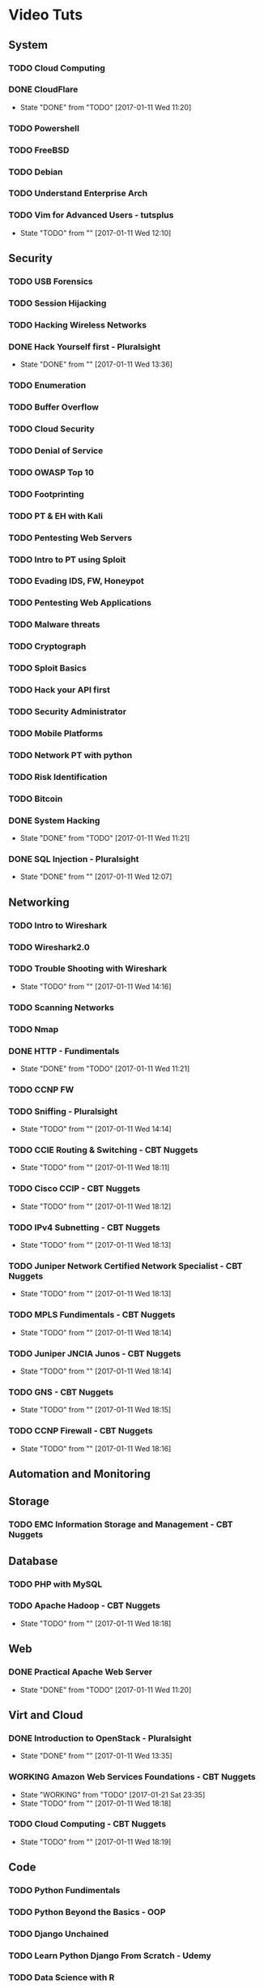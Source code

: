 #+TAGS: learning


* Video Tuts
** System
*** TODO Cloud Computing
*** DONE CloudFlare
    - State "DONE"       from "TODO"       [2017-01-11 Wed 11:20]
*** TODO Powershell
*** TODO FreeBSD
*** TODO Debian
*** TODO Understand Enterprise Arch
    
*** TODO Vim for Advanced Users - tutsplus
    - State "TODO"       from ""           [2017-01-11 Wed 12:10]
** Security
*** TODO USB Forensics
*** TODO Session Hijacking
*** TODO Hacking Wireless Networks
*** DONE Hack Yourself first - Pluralsight
    - State "DONE"       from ""           [2017-01-11 Wed 13:36]
*** TODO Enumeration
*** TODO Buffer Overflow
*** TODO Cloud Security
*** TODO Denial of Service
*** TODO OWASP Top 10
*** TODO Footprinting
*** TODO PT & EH with Kali
*** TODO Pentesting Web Servers
*** TODO Intro to PT using Sploit
*** TODO Evading IDS, FW, Honeypot
*** TODO Pentesting Web Applications
*** TODO Malware threats
*** TODO Cryptograph
*** TODO Sploit Basics
*** TODO Hack your API first
*** TODO Security Administrator
*** TODO Mobile Platforms
*** TODO Network PT with python
*** TODO Risk Identification
*** TODO Bitcoin
*** DONE System Hacking
    - State "DONE"       from "TODO"       [2017-01-11 Wed 11:21]

*** DONE SQL Injection - Pluralsight
    - State "DONE"       from ""           [2017-01-11 Wed 12:07]
** Networking
*** TODO Intro to Wireshark
*** TODO Wireshark2.0
*** TODO Trouble Shooting with Wireshark
    - State "TODO"       from ""           [2017-01-11 Wed 14:16]
*** TODO Scanning Networks
*** TODO Nmap
*** DONE HTTP - Fundimentals
    - State "DONE"       from "TODO"       [2017-01-11 Wed 11:21]
*** TODO CCNP FW

*** TODO Sniffing - Pluralsight
    - State "TODO"       from ""           [2017-01-11 Wed 14:14]
*** TODO CCIE Routing & Switching - CBT Nuggets
    - State "TODO"       from ""           [2017-01-11 Wed 18:11]
*** TODO Cisco CCIP - CBT Nuggets
    - State "TODO"       from ""           [2017-01-11 Wed 18:12]
*** TODO IPv4 Subnetting - CBT Nuggets
    - State "TODO"       from ""           [2017-01-11 Wed 18:13]
*** TODO Juniper Network Certified Network Specialist - CBT Nuggets
    - State "TODO"       from ""           [2017-01-11 Wed 18:13]
*** TODO MPLS Fundimentals - CBT Nuggets
    - State "TODO"       from ""           [2017-01-11 Wed 18:14]
*** TODO Juniper JNCIA Junos - CBT Nuggets
    - State "TODO"       from ""           [2017-01-11 Wed 18:14]
*** TODO GNS - CBT Nuggets
    - State "TODO"       from ""           [2017-01-11 Wed 18:15]
*** TODO CCNP Firewall - CBT Nuggets
    - State "TODO"       from ""           [2017-01-11 Wed 18:16]

** Automation and Monitoring
** Storage
*** TODO EMC Information Storage and Management - CBT Nuggets

** Database
*** TODO PHP with MySQL

*** TODO Apache Hadoop - CBT Nuggets
    - State "TODO"       from ""           [2017-01-11 Wed 18:18]
** Web
*** DONE Practical Apache Web Server
    - State "DONE"       from "TODO"       [2017-01-11 Wed 11:20]

** Virt and Cloud
*** DONE Introduction to OpenStack - Pluralsight
    - State "DONE"       from ""           [2017-01-11 Wed 13:35]
*** WORKING Amazon Web Services Foundations - CBT Nuggets
    - State "WORKING"    from "TODO"       [2017-01-21 Sat 23:35]
    - State "TODO"       from ""           [2017-01-11 Wed 18:18]
*** TODO Cloud Computing - CBT Nuggets
    - State "TODO"       from ""           [2017-01-11 Wed 18:19]
** Code
*** TODO Python Fundimentals
*** TODO Python Beyond the Basics - OOP
*** TODO Django Unchained
*** TODO Learn Python Django From Scratch - Udemy
*** TODO Data Science with R
*** TODO Ruby on Rails
*** TODO Git Essentials
*** TODO C
*** TODO Clean Code
*** TODO Linux System Programming
*** DONE Introduction to HTML for designers - Pluralsight
*** DONE Introduction to CSS for designers - Pluralsight
    - State "DONE"       from ""           [2017-01-21 Sat 23:23]
*** DONE JavaScript BootCamp 2016
    - State "DONE"       from "WORKING"    [2017-02-08 Wed 10:31]
    - State "WORKING"    from ""           [2017-01-21 Sat 23:49]
*** TODO Scripting Bash - CBT Nuggets
*** TODO Scripting Perl - CBT Nuggets
*** TODO Scripting PHP - CBT Nuggets
*** TODO Scripting Python - CBT Nuggets
*** TODO On the Job Training Series Java - CBT Nuggets
*** WORKING Bootstrap 3 Tutorial - Bootstrapbay
    - State "WORKING"    from ""           [2017-02-08 Wed 10:32]
** Microsoft
*** TODO Windows Server 2012 Administration - TrainSignal
    - State "TODO"       from ""           [2017-01-11 Wed 12:09]
*** TODO SQL Server 2012 Administration Essentials
    - State "TODO"       from ""           [2017-01-11 Wed 12:09]
*** TODO Powershell 3 Foundations - CBT Nuggets
    - State "TODO"       from ""           [2017-01-11 Wed 13:38]
*** TODO Powershell Toolmaking Scripting - CBT Nuggets
    - State "TODO"       from ""           [2017-01-11 Wed 13:38]
** HW
*** TODO Practical Electronics
    
* Books
** System
*** TODO [[file://home/crito/Documents/Computer_Science/Operating_Sys/Operating_Systems-Design_and_Implementations.pdf][Operating Systems - Andrew Tanenbaum]]
*** TODO [[file://home/crito/Documents/SysAdmin/System/Systems_Performance.pdf][Systems Performance - Brendan Gregg]]
** Security
** Networking
*** TODO [[file://home/crito/Documents/Networking/SDN-Software_Defined_Networks.pdf][SDN - Software Defined Networks]]
*** TODO [[file://home/crito/Documents/Networking/Computer_Networks-A_Tanenbaum_5ed.pdf][Computer Networks - Andrew Tanenbaum 5ed]]
*** TODO [[file://home/crito/Documents/Networking/Ethernet-The_Definitive_Guide_2ed.pdf][Ethernet - The Definitive Guide]]
*** TODO [[file://home/crito/Documents/Networking/Network_Analysis_Using_Wireshark_Cookbook.pdf][Network Analysis Using Wireshark Cookbook]]
*** TODO Andrew Tanenbaum networking 
*** TODO [[file://home/crito/Documents/Networking/TCPIP_Illustrated_Volume_1-The_Protocols_2ed.pdf][TCP/IP Illustrated Volume 1 - Richard Stevens]]
*** TODO [[file://home/crito/Documents/Networking/Cisco_Press-Routing_TCPIP_Volume_2.pdf][Routing TCP/IP Volume 2 - Cisco Press]]
** Automation and Monitoring
*** TODO [[file://home/crito/Documents/SysAdmin/Mgmt/Puppet/Puppet_Essentials.pdf][Puppet Essentials]]
*** TODO [[file://home/crito/Documents/SysAdmin/Mgmt/Ansible/Ansible-Up_&_Running.pdf][Ansible - Up & Running]]
*** TODO [[file://home/crito/Documents/SysAdmin/Monitor/Zabbix_Network_Monitoring_Essentials.pdf][Zabbix Network Monitoring Essentials]]
*** TODO [[file://home/crito/Documents/SysAdmin/Monitor/Mastering_Zabbix.pdf][Mastering Zabbix]]
** Storage
*** TODO [[file://home/crito/Documents/SysAdmin/Storage/Demystifying_Storage_Networking.pdf][Demystifying Storage Networking - IBM]]
    - State "TODO"       from ""           [2017-01-15 Sun 13:34]
** Database
*** TODO [[file://home/crito/Documents/Database/Mongo/Practical_MongoDB.pdf][Practical MongoDB - Apress]]
    - State "TODO"       from ""           [2017-01-15 Sun 13:34]
*** TODO [[file://home/crito/Documents/Database/Mongo/Scaling_MongoDB.pdf][Scaling MongoDB - O'Reilly]]
    - State "TODO"       from ""           [2017-01-15 Sun 13:36]
*** TODO [[file://home/crito/Documents/Database/Mongo/The_Definitive_Guide_to_MongoDB_3ed.pdf][The Definitive Guide to MongoDB 3ed - Apress]]
    - State "TODO"       from ""           [2017-01-15 Sun 13:38]
** Web
** Virt and Cloud
*** TODO [[file://home/crito/Documents/SysAdmin/Cloud/Openstack/OpenStack_Essentials.pdf][OpernStack Essentials - PACKT]]
*** TODO [[file://home/crito/Documents/SysAdmin/Cloud/Openstack/Learning_OpenStack.pdf][Learning OpenStack - PACKT]]
*** TODO [[file://home/crito/Documents/SysAdmin/Cloud/Openstack/Learning_OpenStack_Networking.pdf][Learning OpenStack Networking]]
*** TODO [[file://home/crito/Documents/SysAdmin/Cloud/Understanding_PaaS.pdf][Understanding PaaS - O'Reilly]]
** Code
*** C
**** TODO [[file://home/crito/Documents/C-Programming/TCP_IP_Sockets_in_C__Practical_Guide_for_Programmers.pdf][TCP-IP Sockets in C - Practical Guide for Programmers]]
**** TODO [[file://home/crito/Documents/C-Programming/The_ANSI_C_Programming_Language_2ed.pdf][The ANSI C Programming Language]]
**** TODO [[file://home/crito/Documents/Unix/The_Art_of_UNIX_Programming.pdf][The Art of UNIX Programming]]
**** TODO [[file://home/crito/Documents/Unix/Advanced_Programming_in_the_UNIX_Environment_3ed.pdf][Advanced Programming in the UNIX Environment 3rd Edition]]
**** TODO [[file://home/crito/Documents/Unix/UNIX_Network_Programming.pdf][UNIX Network Programming]]
*** Ruby
**** TODO [[file://home/crito/Documents/Ruby/Build_Awesome_Command-Line_Applications_in_Ruby.pdf][Build Awesome Command-line Applications in Ruby]]
**** TODO [[file://home/crito/Documents/Ruby/Everyday_Scripting_with_Ruby-For_Teams_Testers_and_You.pdf][Everyday Scripting with Ruby - For Teams, Testers and You]] 
*** Perl
**** TODO [[file://home/crito/Documents/Perl/Mastering_Perl.pdf][Mastering Perl - O'Reilly]]
     - State "TODO"       from ""           [2017-01-15 Sun 17:38]
**** TODO [[file://home/crito/Documents/Perl/Pro_Perl.pdf][Pro Perl - Apress]]
     - State "TODO"       from ""           [2017-01-15 Sun 17:42]
**** TODO [[file://home/crito/Documents/Perl/Programming_the_Perl_DBI.pdf][Programming the Perl DBI - O'Reilly]]
     - State "TODO"       from ""           [2017-01-15 Sun 17:43]
**** TODO [[file://home/crito/Documents/Perl/Perl_One-Liners-130_Programs_That_Get_Things_Done.pdf][Perl One-Liners 130 Programs That Get Things Done - No Startch Press]]
     - State "TODO"       from ""           [2017-01-15 Sun 17:46]
**** TODO [[file://home/crito/Documents/Perl/Advanced_Perl_Programming_2e.pdf][Advanced Perl Programming - O'Reilly]]
     - State "TODO"       from ""           [2017-01-15 Sun 17:50]
*** Python
**** TODO [[file://home/crito/Documents/Python/Apress.Foundations.of.Python.Network.Programming.2e.pdf][Foundations of Pyton Network Programming - Apress]]
     - State "TODO"       from ""           [2017-01-15 Sun 17:55]

**** TODO [[file://home/crito/Documents/Python/Apress.Pro.Python.System.Administration.pdf][Pro Python System Administration - Apress]]
     - State "TODO"       from ""           [2017-01-15 Sun 17:55]
**** TODO [[file://home/crito/Documents/Python/Automate_the_Boring_Stuff_with_Python.pdf][Automate the Boring Stuff with Python - No Starch Press]]
     - State "TODO"       from ""           [2017-01-15 Sun 17:58]
*** Lisp
**** TODO [[file://home/crito/Documents/Lisp/An_Introduction_to_LISP.pdf][An Introduction to LISP]]
     - State "TODO"       from ""           [2017-01-15 Sun 18:02]

**** TODO [[file://home/crito/Documents/Lisp/ANSI_Common_Lisp-Paul_Graham.pdf][ANSI Common Lisp - Paul Graham]]
     - State "TODO"       from ""           [2017-01-15 Sun 18:02]
**** TODO [[file://home/crito/Documents/Lisp/The_Little_Schemer_Series/The_Little_Schemer_4e.pdf][The Little Schemer]]
     - State "TODO"       from ""           [2017-01-15 Sun 18:07]
**** TODO [[file://home/crito/Documents/Lisp/The_Little_Schemer_Series/The_Reasoned_Schemer.pdf][The Reasoned Schemer]]
     - State "TODO"       from ""           [2017-01-15 Sun 18:10]
** Bash
*** Linux_Kernel
**** TODO Kernel Drivers
*** General
**** [[file://home/crito/Documents/Programming/Complete_Code_2.pdf][Complete Code 2]] - Steve McConnell
** HW
* Courses
** Edx
*** TODO Introduction to DevOps
*** TODO Introduction to Data Storage and Management Technologies
*** TODO Embedded Systems - Shape the World
*** TODO Introduction to Apache Spark
*** TODO Distributed Machine Learning with Apache Spark
*** TODO Computation Structures 1: Digital Circuits
*** TODO Introduction to MongoDB using the Mean Stack
*** TODO Introduction to Cloud Infrastructure
*** DONE Introduction to OpenStack
*** TODO Introduction to Linux
** Coursera
*** TODO Ruby on Rails:An Introduction
*** TODO Programming Languages Part A
** Cybrary
*** TODO CompTIA SECURITY+
** Udacity
*** TODO Advanced Operating Systems
*** TODO Intro to Relational Database
*** DONE How to Use Git and GitHub
*** DONE Programming Foundations with Python
*** TODO Data Wrangling with MongoDB
*** TODO Software Development Process
** Open Yale 
* PD
** System
*** TODO NIS server 
   
** Automation
*** TODO Ansible
** Database
*** TODO Hadoop
    - State "TODO"       from ""           [2017-01-13 Fri 23:55]

*** TODO MongoDB
    - State "TODO"       from ""           [2017-03-22 Wed 07:52]
*** WORKING Postgresql CBT Linux
    - State "WORKING"    from "TODO"       [2017-03-22 Wed 07:54]
    - State "TODO"       from ""           [2017-03-22 Wed 07:53]
** Storage
*** TODO casandra 
*** TODO redis 
    - State "TODO"       from ""           [2017-01-13 Fri 23:57]
*** TODO ceph

** Security
*** TODO SELinux
    - State "TODO"       from ""           [2017-03-22 Wed 07:52]
** Networking
*** TODO CBT juniper video course
   
** Virt_&_Cloud
*** TODO AWS
*** TODO OpenShift
*** TODO Kubernetes
*** TODO VM Workstation 
*** TODO kvm 
*** TODO virtual switch 
*** TODO Termaform - hashicorp 
*** TODO sahara - OpenStack
** Web
*** TODO tomcat 
*** TODO haproxy 
** Code
*** TODO npm - node package management
*** TODO yaml - http://yaml.org    
*** TODO REST

*** TODO glibc - need an overview
*** TODO debug fs - kernel development
** VIM/Emacs
*** TODO evil-matchit 
*** TODO evil-exchange 
*** TODO evil-numbers
*** TODO minty org
*** TODO mapjacks 
*** TODO ox-beamer 
*** TODO org-bullets-mode 
*** TODO org-babel-load-file 
*** TODO evil-nerd-commenter 
*** TODO evil-indent-textobject
** General

*** TODO phiber optik 

** Reads
*** Code
*** Storage
*** Virtualisation
*** Networking
** URL
*** TODO ipspace.net 
*** TODO tekhead 
*** TODO acloud guru 
*** TODO cloud academy 
*** TODO reinvent - youtube 
*** TODO vicktoria stodden - http://web.stanford.edu/~vcs/Talks.html
*** TODO nanohub.org
*** TODO runmycode.org

** Write-Up
*** TODO write up a piece of note taking apps and switchs evernote -> redbook -> evernote -> nixnote -> geeknote -> keepnote -> org mode
*** Advanced initramfs - continue already done the basic initramfs
** Under 30mins
*** TODO usb switchblade - lookup
*** TODO salting of hashes
* Skills 
- Automation
 - Ansible
- Database
 - Postgresql
 - MySQL
 - MongoDB
- Web
 - Apache
 - Nginx
 - HAProxy
- Mail
 - Postfix
 - Dovecot
 - Exim
- Monitoring
 - Zabbix
 - Naggios
- Security
 - SELinux
- Virtualization
 - KVM
 - Docker
 - Vagrant
 - OpenStack
 - OpenShift
 - Kubernetes
- Code
 - Git
 - Python
   - Django
   - Flask
 - Scheme
